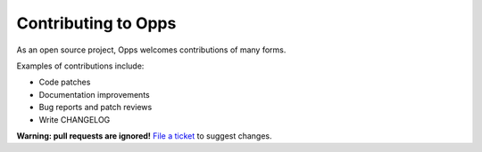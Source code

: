 Contributing to Opps
====================

As an open source project, Opps welcomes contributions of many forms.

Examples of contributions include:

* Code patches
* Documentation improvements
* Bug reports and patch reviews
* Write CHANGELOG

**Warning: pull requests are ignored!** `File a ticket`__ to suggest changes.

__ https://github.com/opps/opps/issues
